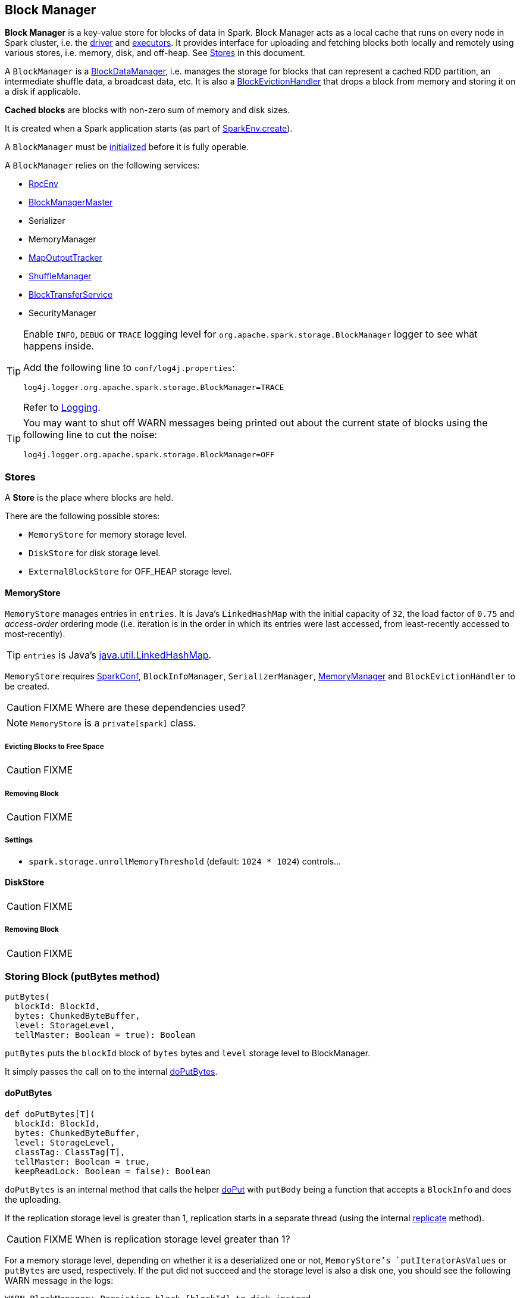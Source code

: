 == Block Manager

*Block Manager* is a key-value store for blocks of data in Spark. Block Manager acts as a local cache that runs on every node in Spark cluster, i.e. the link:spark-driver.adoc[driver] and link:spark-executor.adoc[executors]. It provides interface for uploading and fetching blocks both locally and remotely using various stores, i.e. memory, disk, and off-heap. See <<stores, Stores>> in this document.

A `BlockManager` is a link:spark-blockdatamanager.adoc[BlockDataManager], i.e. manages the storage for blocks that can represent a cached RDD partition, an intermediate shuffle data, a broadcast data, etc. It is also a <<BlockEvictionHandler, BlockEvictionHandler>> that drops a block from memory and storing it on a disk if applicable.

*Cached blocks* are blocks with non-zero sum of memory and disk sizes.

It is created when a Spark application starts (as part of link:spark-sparkenv.adoc#create[SparkEnv.create]).

A `BlockManager` must be <<initialize,initialized>> before it is fully operable.

A `BlockManager` relies on the following services:

* link:spark-rpc.adoc[RpcEnv]
* link:spark-BlockManagerMaster.adoc[BlockManagerMaster]
* Serializer
* MemoryManager
* link:spark-service-mapoutputtracker.adoc[MapOutputTracker]
* link:spark-shuffle-manager.adoc[ShuffleManager]
* link:spark-blocktransferservice.adoc[BlockTransferService]
* SecurityManager

[TIP]
====
Enable `INFO`, `DEBUG` or `TRACE` logging level for `org.apache.spark.storage.BlockManager` logger to see what happens inside.

Add the following line to `conf/log4j.properties`:

```
log4j.logger.org.apache.spark.storage.BlockManager=TRACE
```

Refer to link:spark-logging.adoc[Logging].
====

[TIP]
====
You may want to shut off WARN messages being printed out about the current state of blocks using the following line to cut the noise:

```
log4j.logger.org.apache.spark.storage.BlockManager=OFF
```
====

=== [[stores]] Stores

A *Store* is the place where blocks are held.

There are the following possible stores:

* `MemoryStore` for memory storage level.
* `DiskStore` for disk storage level.
* `ExternalBlockStore` for OFF_HEAP storage level.

==== [[MemoryStore]] MemoryStore

`MemoryStore` manages entries in `entries`. It is Java's `LinkedHashMap` with the initial capacity of `32`, the load factor of `0.75` and _access-order_ ordering mode (i.e. iteration is in the order in which its entries were last accessed, from least-recently accessed to most-recently).

TIP: `entries` is Java's https://docs.oracle.com/javase/8/docs/api/java/util/LinkedHashMap.html[java.util.LinkedHashMap].

`MemoryStore` requires link:spark-configuration.adoc[SparkConf], `BlockInfoManager`, `SerializerManager`, link:spark-sparkenv.adoc#MemoryManager[MemoryManager] and `BlockEvictionHandler` to be created.

CAUTION: FIXME Where are these dependencies used?

NOTE: `MemoryStore` is a `private[spark]` class.

===== [[MemoryStore-evictBlocksToFreeSpace]] Evicting Blocks to Free Space

CAUTION: FIXME

===== [[MemoryStore-remove]] Removing Block

CAUTION: FIXME

===== [[settings]] Settings

[[spark.storage.unrollMemoryThreshold]]
* `spark.storage.unrollMemoryThreshold` (default: `1024 * 1024`) controls...

==== [[DiskStore]] DiskStore

CAUTION: FIXME

===== [[DiskStore-remove]] Removing Block

CAUTION: FIXME

=== [[putBytes]] Storing Block (putBytes method)

[source, scala]
----
putBytes(
  blockId: BlockId,
  bytes: ChunkedByteBuffer,
  level: StorageLevel,
  tellMaster: Boolean = true): Boolean
----

`putBytes` puts the `blockId` block of `bytes` bytes and `level` storage level to BlockManager.

It simply passes the call on to the internal <<doPutBytes, doPutBytes>>.

==== [[doPutBytes]] doPutBytes

[source, scala]
----
def doPutBytes[T](
  blockId: BlockId,
  bytes: ChunkedByteBuffer,
  level: StorageLevel,
  classTag: ClassTag[T],
  tellMaster: Boolean = true,
  keepReadLock: Boolean = false): Boolean
----

`doPutBytes` is an internal method that calls the helper <<doPut, doPut>> with `putBody` being a function that accepts a `BlockInfo` and does the uploading.

If the replication storage level is greater than 1, replication starts in a separate thread (using the internal <<replicate, replicate>> method).

CAUTION: FIXME When is replication storage level greater than 1?

For a memory storage level, depending on whether it is a deserialized one or not, `MemoryStore`'s `putIteratorAsValues` or `putBytes` are used, respectively. If the put did not succeed and the storage level is also a disk one, you should see the following WARN message in the logs:

```
WARN BlockManager: Persisting block [blockId] to disk instead.
```

`DiskStore.putBytes` is called.

NOTE: `DiskStore` is only used when `MemoryStore` has failed for memory and disk storage levels.

If the storage level is a disk one only, `DiskStore.putBytes` is called.

`doPutBytes` requests <<getCurrentBlockStatus, current block status>> and if the block was successfully stored, and the driver should know about it (`tellMaster`), it <<reportBlockStatus, reports current storage status of the block to the driver>>. The link:spark-taskscheduler-taskmetrics.adoc#incUpdatedBlockStatuses[current TaskContext metrics are updated with the updated block status].

Regardless of the block being successfully stored or not, you should see the following DEBUG message in the logs:

```
DEBUG BlockManager: Put block [blockId] locally took [time] ms
```

For replication level greater than `1`, `doPutBytes` waits for the earlier asynchronous replication to finish.

`doPutBytes`'s final result is the result of storing the block successful or not (as computed earlier).

=== [[replicate]] replicate

CAUTION: FIXME

=== [[doPutIterator]] doPutIterator

CAUTION: FIXME

=== [[doPut]] doPut

CAUTION: FIXME

=== [[removeBlock]] Removing Block From Memory and Disk (removeBlock method)

[source, scala]
----
removeBlock(blockId: BlockId, tellMaster: Boolean = true): Unit
----

`removeBlock` removes the `blockId` block from <<MemoryStore, memory>> and <<DiskStore, disk>>.

When executed, it prints out the following DEBUG message to the logs:

```
DEBUG Removing block [blockId]
```

It requests `BlockInfoManager` for lock for writing for the `blockId` block. If it receives none, it prints out the following WARN message to the logs and quits.

```
WARN Asked to remove block [blockId], which does not exist
```

Otherwise, with a write lock for the block, the block is removed from MemoryStore and DiskStore (see <<MemoryStore-remove, Removing Block in MemoryStore>> and <<DiskStore-remove, Removing Block in DiskStore>>).

If both removals fail, it prints out the following WARN message:

```
WARN Block [blockId] could not be removed as it was not found in either the disk, memory, or external block store
```

The block is removed from `BlockInfoManager`.

It then <<getCurrentBlockStatus, calculates the current block status>> that is used to <<reportBlockStatus, report the block status to the driver>> (if the input `tellMaster` and the info's `tellMaster` are both enabled, i.e. `true`) and the link:spark-taskscheduler-taskmetrics.adoc#incUpdatedBlockStatuses[current TaskContext metrics are updated with the change].

NOTE: It is used to <<removeRdd, remove RDDs>> and <<removeBroadcast, broadcast>> as well as in <<BlockManagerSlaveEndpoint-RemoveBlock, BlockManagerSlaveEndpoint while handling `RemoveBlock` messages>>.

=== [[removeRdd]] Removing RDD (removeRdd method)

CAUTION: FIXME

=== [[removeBroadcast]] Removing Broadcast (removeBroadcast method)

CAUTION: FIXME

=== [[getStatus]] Getting Block Status (getStatus method)

CAUTION: FIXME

=== [[initialize]] Initializing BlockManager (initialize method)

[source, scala]
----
initialize(appId: String): Unit
----

`initialize` method is called to initialize a `BlockManager` instance on the driver and the executors (see link:spark-sparkcontext.adoc#creating-instance[Creating SparkContext Instance] and link:spark-executor.adoc#creating-instance[Creating Executor Instance], respectively).

NOTE: The method must be called before a `BlockManager` can be considered fully operable.

It does the following:

1. It initializes link:spark-blocktransferservice.adoc[BlockTransferService].
2. It initializes a shuffle client, be it link:spark-shuffleclient.adoc#ExternalShuffleClient[ExternalShuffleClient] or link:spark-blocktransferservice.adoc[BlockTransferService].
3. It creates an instance of <<BlockManagerId, BlockManagerId>> given an executor id, host name and port for link:spark-blocktransferservice.adoc[BlockTransferService].
4. It creates the address of the server that serves this executor's shuffle files (using `shuffleServerId`)

If an external shuffle service is used, the following INFO appears in the logs:

```
INFO external shuffle service port = [externalShuffleServicePort]
```

It link:spark-BlockManagerMaster.adoc#registerBlockManager[registers itself to the driver's BlockManagerMaster] passing the <<BlockManagerId, BlockManagerId>>, the maximum memory (as `maxMemory`), and the <<BlockManagerSlaveEndpoint, BlockManagerSlaveEndpoint>>.

Ultimately, if the initialization happens on an executor and an external shuffle service is used, it <<registerWithExternalShuffleServer, registers to the external shuffle service>>.

==== [[registerWithExternalShuffleServer]] Registering Executor's BlockManager to External Shuffle Server (registerWithExternalShuffleServer method)

[source, scala]
----
registerWithExternalShuffleServer(): Unit
----

`registerWithExternalShuffleServer` is an internal helper method to register the `BlockManager` (that serves an executor's shuffle files) with an external shuffle server.

When executed, you should see the following INFO message in the logs:

```
INFO Registering executor with local external shuffle service.
```

It uses `shuffleClient` (that is assumed link:spark-shuffleclient.adoc#ExternalShuffleClient[ExternalShuffleClient]) to call `registerWithShuffleServer` synchronously using `shuffleServerId` and a `ExecutorShuffleInfo` (based on <<DiskBlockManager, DiskBlockManager>> for the executor and the short name of link:spark-shuffle-manager.adoc[ShuffleManager]).

It tries to register at most 3 times with 5-second sleeps in-between.

NOTE: The maximum number of attempts and the sleep time in-between are hard-coded, i.e. they are not parameterized.

Any issues while connecting to the external shuffle service are reported as ERROR messages in the logs:

```
ERROR Failed to connect to external shuffle server, will retry [#attempts] more times after waiting 5 seconds...
```

=== [[reregister]] Re-registering Blocks to Driver (reregister method)

[source, scala]
----
reregister(): Unit
----

When is called, you should see the following INFO in the logs:

```
INFO BlockManager: BlockManager re-registering with master
```

It link:spark-BlockManagerMaster.adoc#registerBlockManager[registers itself to the driver's BlockManagerMaster] (just as it was when <<initialize, BlockManager was initializing>>). It passes the <<BlockManagerId, BlockManagerId>>, the maximum memory (as `maxMemory`), and the <<BlockManagerSlaveEndpoint, BlockManagerSlaveEndpoint>>.

CAUTION: FIXME Where is `maxMemory` used once passed to the driver?

`reregister` will then report all the local blocks to the link:spark-BlockManagerMaster.adoc[BlockManagerMaster].

You should see the following INFO message in the logs:

```
INFO BlockManager: Reporting [blockInfoManager.size] blocks to the master.
```

For each block metadata (in `BlockInfoManager`) it <<getCurrentBlockStatus, gets block current status>> and <<tryToReportBlockStatus, tries to send it to the BlockManagerMaster>>.

If there is an issue communicating to the link:spark-BlockManagerMaster.adoc[BlockManagerMaster], you should see the following ERROR message in the logs:

```
ERROR BlockManager: Failed to report [blockId] to master; giving up.
```

After the ERROR message, `reregister` stops reporting.

NOTE: `reregister` is called by link:spark-executor.adoc#heartbeats-and-active-task-metrics[Executor when it was told to re-register while sending heartbeats].

=== [[getCurrentBlockStatus]] Calculate Current Block Status (getCurrentBlockStatus method)

[source, scala]
----
getCurrentBlockStatus(blockId: BlockId, info: BlockInfo): BlockStatus
----

`getCurrentBlockStatus` returns the current `BlockStatus` of the `BlockId` block (with the block's current link:spark-rdd-caching.adoc#StorageLevel[StorageLevel], memory and disk sizes). It uses <<MemoryStore, MemoryStore>> and <<DiskStore, DiskStore>> for size and other information.

NOTE: Most of the information to build `BlockStatus` is already in `BlockInfo` except that it may not necessarily reflect the current state per <<MemoryStore, MemoryStore>> and <<DiskStore, DiskStore>>.

Internally, it uses the input `BlockInfo` to know about the block's storage level. If the storage level is not set (i.e. `null`), the returned `BlockStatus` assumes the link:spark-rdd-caching.adoc#StorageLevel[default NONE storage level] and the memory and disk sizes being `0`.

If however the storage level is set, `getCurrentBlockStatus` uses <<MemoryStore, MemoryStore>> or <<DiskStore, DiskStore>> to check whether the block is stored in the storages or not and request for their sizes in the storages respectively (using their `getSize` or assume `0`).

NOTE: It is acceptable that the `BlockInfo` says to use memory or disk yet the block is not in the storages (yet or anymore). The method will give current status.

NOTE: `getCurrentBlockStatus` is used when <<reregister, executor's BlockManager is requested to report the current status of the local blocks to the master>>, <<doPutBytes, saving a block to a storage>> or <<dropFromMemory, removing a block from memory only>> or <<removeBlock, both, i.e. from memory and disk>>.

=== [[dropFromMemory]] Removing Blocks From Memory Only (dropFromMemory method)

[source, scala]
----
dropFromMemory(
  blockId: BlockId,
  data: () => Either[Array[T], ChunkedByteBuffer]): StorageLevel
----

When `dropFromMemory` is executed, you should see the following INFO message in the logs:

```
INFO BlockManager: Dropping block [blockId] from memory
```

It then asserts that the `blockId` block is locked for writing (using `BlockInfoManager.assertBlockIsLockedForWriting`).

If the block's StorageLevel uses disks and the internal <<DiskStore, DiskStore>> object (`diskStore`) does not contain the block, it is saved then. You should see the following INFO message in the logs:

```
INFO BlockManager: Writing block [blockId] to disk
```

CAUTION: FIXME Describe the case with saving a block to disk.

The block's memory size is fetched and recorded (using `MemoryStore.getSize`).

The block is <<MemoryStore-remove, removed from memory>> if exists. If not, you should see the following WARN message in the logs:

```
WARN BlockManager: Block [blockId] could not be dropped from memory as it does not exist
```

It then <<getCurrentBlockStatus, calculates the current storage status of the block>> and <<reportBlockStatus, reports it to the driver>>. It only happens when `info.tellMaster`.

CAUTION: FIXME When would `info.tellMaster` be `true`?

A block is considered updated when it was written to disk or removed from memory or both. If either happened, the link:spark-taskscheduler-taskmetrics.adoc#incUpdatedBlockStatuses[current TaskContext metrics are updated with the change].

Ultimately, `dropFromMemory` returns the current storage level of the block.

NOTE: `dropFromMemory` is part of the single-method <<BlockEvictionHandler, BlockEvictionHandler>> interface.

=== [[reportBlockStatus]] Reporting Current Storage Status of Block to Driver (reportBlockStatus method)

[source, scala]
----
reportBlockStatus(
  blockId: BlockId,
  info: BlockInfo,
  status: BlockStatus,
  droppedMemorySize: Long = 0L): Unit
----

`reportBlockStatus` is an internal method for <<tryToReportBlockStatus, reporting a block status to the driver>> and if told to re-register it prints out the following INFO message to the logs:

```
INFO BlockManager: Got told to re-register updating block [blockId]
```

It does asynchronous reregistration (using `asyncReregister`).

In either case, it prints out the following DEBUG message to the logs:

```
DEBUG BlockManager: Told master about block [blockId]
```

NOTE: `reportBlockStatus` is called by <<doPutBytes, doPutBytes>>, <<doPutIterator, doPutIterator>>, <<dropFromMemory, dropFromMemory>>, and <<removeBlock, removeBlock>>.

==== [[tryToReportBlockStatus]] tryToReportBlockStatus

[source, scala]
----
def tryToReportBlockStatus(
  blockId: BlockId,
  info: BlockInfo,
  status: BlockStatus,
  droppedMemorySize: Long = 0L): Boolean
----

`tryToReportBlockStatus` is an internal method to report block status to the driver.

It executes link:spark-BlockManagerMaster.adoc#updateBlockInfo[BlockManagerMaster.updateBlockInfo] only if the state changes should be reported to the driver (i.e. `info.tellMaster` is enabled).

It returns `true` or link:spark-BlockManagerMaster.adoc#updateBlockInfo[BlockManagerMaster.updateBlockInfo]'s response.

=== [[BlockEvictionHandler]] BlockEvictionHandler

`BlockEvictionHandler` is a `private[storage]` Scala trait with a single method <<BlockEvictionHandler-dropFromMemory, dropFromMemory>>.

[source, scala]
----
dropFromMemory(
  blockId: BlockId,
  data: () => Either[Array[T], ChunkedByteBuffer]): StorageLevel
----

NOTE: A `BlockManager` is a `BlockEvictionHandler`.

NOTE: `dropFromMemory` is called when  <<MemoryStore-evictBlocksToFreeSpace, MemoryStore evicts blocks from memory to free space>>.

=== [[BlockManagerSlaveEndpoint]] BlockManagerSlaveEndpoint

`BlockManagerSlaveEndpoint` is a link:spark-rpc.adoc#ThreadSafeRpcEndpoint[thread-safe RPC endpoint] for remote communication between executors and the driver.

CAUTION: FIXME the intro needs more love.

When a BlockManager is created, it sets up the RPC endpoint with the name *BlockManagerEndpoint[randomId]* and `BlockManagerSlaveEndpoint` as the class to handle <<BlockManagerSlaveEndpoint-messages, RPC messages>>.

[TIP]
====
Enable `DEBUG` logging level for `org.apache.spark.storage.BlockManagerSlaveEndpoint` logger to see what happens inside.

Add the following line to `conf/log4j.properties`:

```
log4j.logger.org.apache.spark.storage.BlockManagerSlaveEndpoint=DEBUG
```
====

==== [[BlockManagerSlaveEndpoint-RemoveBlock]] RemoveBlock Message

[source, scala]
----
RemoveBlock(blockId: BlockId)
----

When a `RemoveBlock` message comes in, you should see the following DEBUG message in the logs:

```
DEBUG BlockManagerSlaveEndpoint: removing block [blockId]
```

It then calls <<removeBlock, BlockManager to remove `blockId` block>>.

NOTE: Handling `RemoveBlock` messages happens on a separate thread. See <<BlockManagerSlaveEndpoint-asyncThreadPool, BlockManagerSlaveEndpoint Thread Pool>>.

When the computation is successful, you should see the following DEBUG in the logs:

```
DEBUG BlockManagerSlaveEndpoint: Done removing block [blockId], response is [response]
```

And `true` response is sent back. You should see the following DEBUG in the logs:

```
DEBUG BlockManagerSlaveEndpoint: Sent response: true to [senderAddress]
```

In case of failure, you should see the following ERROR in the logs and the stack trace.

```
ERROR BlockManagerSlaveEndpoint: Error in removing block [blockId]
```

==== [[BlockManagerSlaveEndpoint-RemoveRdd]] RemoveRdd Message

[source, scala]
----
RemoveRdd(rddId: Int)
----

When a `RemoveRdd` message comes in, you should see the following DEBUG message in the logs:

```
DEBUG BlockManagerSlaveEndpoint: removing RDD [rddId]
```

It then calls <<removeRdd, BlockManager to remove `rddId` RDD>>.

NOTE: Handling `RemoveRdd` messages happens on a separate thread. See <<BlockManagerSlaveEndpoint-asyncThreadPool, BlockManagerSlaveEndpoint Thread Pool>>.

When the computation is successful, you should see the following DEBUG in the logs:

```
DEBUG BlockManagerSlaveEndpoint: Done removing RDD [rddId], response is [response]
```

And the number of blocks removed is sent back. You should see the following DEBUG in the logs:

```
DEBUG BlockManagerSlaveEndpoint: Sent response: [#blocks] to [senderAddress]
```

In case of failure, you should see the following ERROR in the logs and the stack trace.

```
ERROR BlockManagerSlaveEndpoint: Error in removing RDD [rddId]
```

==== [[BlockManagerSlaveEndpoint-RemoveShuffle]] RemoveShuffle Message

[source, scala]
----
RemoveShuffle(shuffleId: Int)
----

When a `RemoveShuffle` message comes in, you should see the following DEBUG message in the logs:

```
DEBUG BlockManagerSlaveEndpoint: removing shuffle [shuffleId]
```

If link:spark-service-mapoutputtracker.adoc[MapOutputTracker] was given (when the RPC endpoint was created), it calls link:spark-service-mapoutputtracker.adoc#unregisterShuffle[MapOutputTracker to unregister the `shuffleId` shuffle].

It then calls link:spark-shuffle-manager.adoc#unregisterShuffle[ShuffleManager to unregister the `shuffleId` shuffle].

NOTE: Handling `RemoveShuffle` messages happens on a separate thread. See <<BlockManagerSlaveEndpoint-asyncThreadPool, BlockManagerSlaveEndpoint Thread Pool>>.

When the computation is successful, you should see the following DEBUG in the logs:

```
DEBUG BlockManagerSlaveEndpoint: Done removing shuffle [shuffleId], response is [response]
```

And the result is sent back. You should see the following DEBUG in the logs:

```
DEBUG BlockManagerSlaveEndpoint: Sent response: [response] to [senderAddress]
```

In case of failure, you should see the following ERROR in the logs and the stack trace.

```
ERROR BlockManagerSlaveEndpoint: Error in removing shuffle [shuffleId]
```

==== [[BlockManagerSlaveEndpoint-RemoveBroadcast]] RemoveBroadcast Message

[source, scala]
----
RemoveBroadcast(broadcastId: Long)
----

When a `RemoveBroadcast` message comes in, you should see the following DEBUG message in the logs:

```
DEBUG BlockManagerSlaveEndpoint: removing broadcast [broadcastId]
```

It then calls <<removeBroadcast, BlockManager to remove the `broadcastId` broadcast>>.

NOTE: Handling `RemoveBroadcast` messages happens on a separate thread. See <<BlockManagerSlaveEndpoint-asyncThreadPool, BlockManagerSlaveEndpoint Thread Pool>>.

When the computation is successful, you should see the following DEBUG in the logs:

```
DEBUG BlockManagerSlaveEndpoint: Done removing broadcast [broadcastId], response is [response]
```

And the result is sent back. You should see the following DEBUG in the logs:

```
DEBUG BlockManagerSlaveEndpoint: Sent response: [response] to [senderAddress]
```

In case of failure, you should see the following ERROR in the logs and the stack trace.

```
ERROR BlockManagerSlaveEndpoint: Error in removing broadcast [broadcastId]
```

==== [[BlockManagerSlaveEndpoint-GetBlockStatus]] GetBlockStatus Message

[source, scala]
----
GetBlockStatus(blockId: BlockId)
----

When a `GetBlockStatus` message comes in, it responds with the result of <<getStatus, calling BlockManager about the status of `blockId`>>.

==== [[BlockManagerSlaveEndpoint-GetMatchingBlockIds]] GetMatchingBlockIds Message

[source, scala]
----
GetMatchingBlockIds(filter: BlockId => Boolean)
----

When a `GetMatchingBlockIds` message comes in, it responds with the result of <<getMatchingBlockIds, calling BlockManager for matching blocks for `filter`>>.

==== [[BlockManagerSlaveEndpoint-TriggerThreadDump]] TriggerThreadDump Message

When a `TriggerThreadDump` message comes in, a thread dump is generated and sent back.

==== [[BlockManagerSlaveEndpoint-asyncThreadPool]] BlockManagerSlaveEndpoint Thread Pool

`BlockManagerSlaveEndpoint` uses *block-manager-slave-async-thread-pool* daemon thread pool (`asyncThreadPool`) for some messages to talk to other Spark services, i.e. `BlockManager`, link:spark-service-mapoutputtracker.adoc[MapOutputTracker], link:spark-shuffle-manager.adoc[ShuffleManager] in a non-blocking, asynchronous way.

The reason for the async thread pool is that the block-related operations might take quite some time and to release the main RPC thread other threads are spawned to talk to the external services and pass responses on to the clients.

NOTE: `BlockManagerSlaveEndpoint` uses Java's https://docs.oracle.com/javase/8/docs/api/java/util/concurrent/ThreadPoolExecutor.html[java.util.concurrent.ThreadPoolExecutor].

=== [[broadcast]] Broadcast Values

When a new broadcast value is created, `TorrentBroadcast` - the default implementation of `Broadcast` - blocks are put in the block manager. See link:spark-service-broadcastmanager.adoc#TorrentBroadcast[TorrentBroadcast].

You should see the following `TRACE` message:

```
TRACE Put for block [blockId] took [startTimeMs] to get into synchronized block
```

It puts the data in the memory first and drop to disk if the memory store can't hold it.

```
DEBUG Put block [blockId] locally took [startTimeMs]
```

=== [[BlockManagerId]] BlockManagerId

FIXME

=== [[DiskBlockManager]] DiskBlockManager

DiskBlockManager creates and maintains the logical mapping between logical blocks and physical on-disk locations.

By default, one block is mapped to one file with a name given by its BlockId. It is however possible to have a block map to only a segment of a file.

Block files are hashed among the directories listed in `spark.local.dir` (or in `SPARK_LOCAL_DIRS` if set).

CAUTION: FIXME Review me.

=== [[execution-context]] Execution Context

*block-manager-future* is the execution context for...FIXME

=== [[metrics]] Metrics

Block Manager uses link:spark-metrics.adoc[Spark Metrics System] (via `BlockManagerSource`) to report metrics about internal status.

The name of the source is *BlockManager*.

It emits the following numbers:

* memory / maxMem_MB - the maximum memory configured
* memory / remainingMem_MB - the remaining memory
* memory / memUsed_MB - the memory used
* memory / diskSpaceUsed_MB - the disk used

=== Misc

The underlying abstraction for blocks in Spark is a `ByteBuffer` that limits the size of a block to 2GB (`Integer.MAX_VALUE` - see http://stackoverflow.com/q/8076472/1305344[Why does FileChannel.map take up to Integer.MAX_VALUE of data?] and https://issues.apache.org/jira/browse/SPARK-1476[SPARK-1476 2GB limit in spark for blocks]). This has implication not just for managed blocks in use, but also for shuffle blocks (memory mapped blocks are limited to 2GB, even though the API allows for `long`), ser-deser via byte array-backed output streams.

When a non-local executor starts, it initializes a `BlockManager` object for the `spark.app.id` id.

=== [[settings]] Settings

* `spark.broadcast.compress` (default: `true`) whether to compress stored broadcast variables.

* `spark.shuffle.compress` (default: `true`) whether to compress stored shuffle output.

* `spark.rdd.compress` (default: `false`) whether to compress RDD partitions that are stored serialized.

* `spark.shuffle.spill.compress` (default: `true`) whether to compress shuffle output temporarily spilled to disk.
